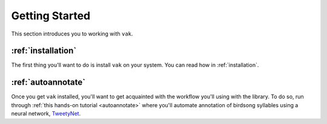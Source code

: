 .. _get_started:

===============
Getting Started
===============

This section introduces you to working with ``vak``.


:ref:`installation`
===================

The first thing you'll want to do is install ``vak`` on your system.
You can read how in :ref:`installation`.

:ref:`autoannotate`
===================

Once you get ``vak`` installed, you'll want  to get acquainted with
the workflow you'll using with the library.
To do so, run through :ref:`this hands-on tutorial <autoannotate>`
where you'll automate annotation of birdsong syllables
using a neural network,
`TweetyNet <https://github.com/yardencsGitHub/tweetynet>`_.
